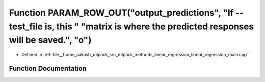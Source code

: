 .. _exhale_function_linear__regression__main_8cpp_1a890072c210cdb1842a3397b6e18023c7:

Function PARAM_ROW_OUT("output_predictions", "If --test_file is, this " "matrix is where the predicted responses will be saved.", "o")
======================================================================================================================================

- Defined in :ref:`file__home_aakash_mlpack_src_mlpack_methods_linear_regression_linear_regression_main.cpp`


Function Documentation
----------------------


.. doxygenfunction:: PARAM_ROW_OUT("output_predictions", "If --test_file is, this " "matrix is where the predicted responses will be saved.", "o")
